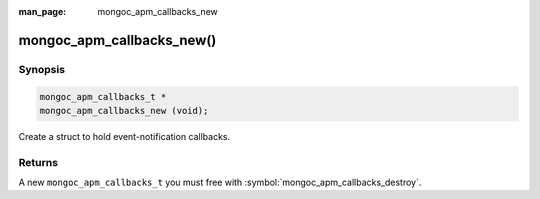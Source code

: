 :man_page: mongoc_apm_callbacks_new

mongoc_apm_callbacks_new()
==========================

Synopsis
--------

.. code-block:: c

  mongoc_apm_callbacks_t *
  mongoc_apm_callbacks_new (void);

Create a struct to hold event-notification callbacks.

Returns
-------

A new ``mongoc_apm_callbacks_t`` you must free with :symbol:`mongoc_apm_callbacks_destroy`.

.. seealso::

  | :doc:`Introduction to Application Performance Monitoring <application-performance-monitoring>`

